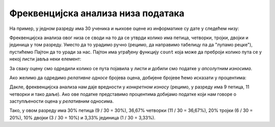 Фреквенцијска анализа низа података
============================================

.. infonote::

    *Фреквенцијска анализа* низа података се своди на то да се преброје подаци у низу
    и да се на основу тако добијених *фреквенција података* покуша доћи до неког закључка
    (реч *фреквенција* значи "учесталост").
    
    
    
На пример, у једном разреду има 30 ученика и њихове оцене из информатике су дате у следећем низу:

.. ipython::

   In [1]: oceneInf = [3, 4, 5, 4, 5, 3, 4, 5, 2, 4, 5, 4, 5, 4, 2, 3, 1, 4, 5, 4, 3, 2, 3, 4, 5, 4, 5, 5, 4, 3]

Фреквенцијска анализа овог низа се своди на то да се утврди колико има петица, четворки, тројки, двојки и јединица у том разреду. Уместо да то урадимо ручно (рецимо, да направимо табелицу па да "лупамо рецке"), пустићемо Пајтон да то уради за нас. Пајтон има уграђену функцију ``count`` која може да преброји колико пута се у некој листи јавља неки елемент:

.. ipython::

   In [1]: ocena5 = oceneInf.count(5)
      ...: ocena4 = oceneInf.count(4)
      ...: ocena3 = oceneInf.count(3)
      ...: ocena2 = oceneInf.count(2)
      ...: ocena1 = oceneInf.count(1)
      ...: print("Ocene u razredu su raspodeljene kako sledi:")
      ...: print("Ocenu 5 ima", ocena5, "ucenika")
      ...: print("Ocenu 4 ima", ocena4, "ucenika")
      ...: print("Ocenu 3 ima", ocena3, "ucenika")
      ...: print("Ocenu 2 ima", ocena2, "ucenika")
      ...: print("Ocenu 1 ima", ocena1, "ucenika")


За сваку оцену смо одредили колико се пута појавила у листи и добили смо податке у *апсолутним износима*.

Ако желимо да одредимо *релативне односе* бројева оцена, добијене бројеве ћемо исказати у процентима:

.. ipython::

   In [1]: ukupno = len(oceneInf)
      ...: procenat5 = 100.0 * ocena5 / ukupno
      ...: procenat4 = 100.0 * ocena4 / ukupno
      ...: procenat3 = 100.0 * ocena3 / ukupno
      ...: procenat2 = 100.0 * ocena2 / ukupno
      ...: procenat1 = 100.0 * ocena1 / ukupno
      ...: print("Ocene u razredu su raspodeljene kako sledi:")
      ...: print("Ocenu 5 ima ", round(procenat5, 2), "% ucenika", sep="")
      ...: print("Ocenu 4 ima ", round(procenat4, 2), "% ucenika", sep="")
      ...: print("Ocenu 3 ima ", round(procenat3, 2), "% ucenika", sep="")
      ...: print("Ocenu 2 ima ", round(procenat2, 2), "% ucenika", sep="")
      ...: print("Ocenu 1 ima ", round(procenat1, 2), "% ucenika", sep="")

Дакле, фреквенцијска анализа нам даје вредности у *конкретном износу* (рецимо, у разреду има 9 петица, 11 четворки и тако даље). Ако ове податке представимо процентима добијамо податке који нам говоре о заступљености оцена у *релативним* односима.

Тако, у овом разреду има 30% петица (9 / 30 = 30%), 36,67% четворки (11 / 30 = 36,67%), 20% тројки (6 / 30 = 20%), 10% двојки (3 / 30 = 10%) и 3,33% јединица (1 / 30 = 3,33%).

